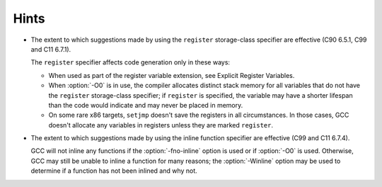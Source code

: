 ..
  Copyright 1988-2021 Free Software Foundation, Inc.
  This is part of the GCC manual.
  For copying conditions, see the GPL license file

.. _hints-implementation:

Hints
*****

* The extent to which suggestions made by using the ``register``
  storage-class specifier are effective (C90 6.5.1, C99 and C11 6.7.1).

  The ``register`` specifier affects code generation only in these ways:

  * When used as part of the register variable extension, see
    Explicit Register Variables.

  * When :option:`-O0` is in use, the compiler allocates distinct stack
    memory for all variables that do not have the ``register``
    storage-class specifier; if ``register`` is specified, the variable
    may have a shorter lifespan than the code would indicate and may never
    be placed in memory.

  * On some rare x86 targets, ``setjmp`` doesn't save the registers in
    all circumstances.  In those cases, GCC doesn't allocate any variables
    in registers unless they are marked ``register``.

* The extent to which suggestions made by using the inline function
  specifier are effective (C99 and C11 6.7.4).

  GCC will not inline any functions if the :option:`-fno-inline` option is
  used or if :option:`-O0` is used.  Otherwise, GCC may still be unable to
  inline a function for many reasons; the :option:`-Winline` option may be
  used to determine if a function has not been inlined and why not.